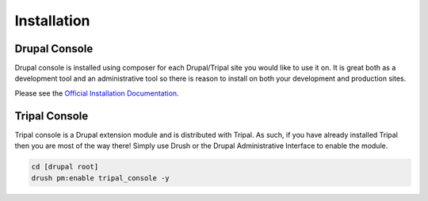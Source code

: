 
Installation
==============

Drupal Console
----------------

Drupal console is installed using composer for each Drupal/Tripal site you would like to use it on. It is great both as a development tool and an administrative tool so there is reason to install on both your development and production sites.

Please see the `Official Installation Documentation <https://drupalconsole.com/docs/en/getting/composer>`_.

Tripal Console
-----------------

Tripal console is a Drupal extension module and is distributed with Tripal. As such, if you have already installed Tripal then you are most of the way there! Simply use Drush or the Drupal Administrative Interface to enable the module.

.. code::

  cd [drupal root]
  drush pm:enable tripal_console -y
